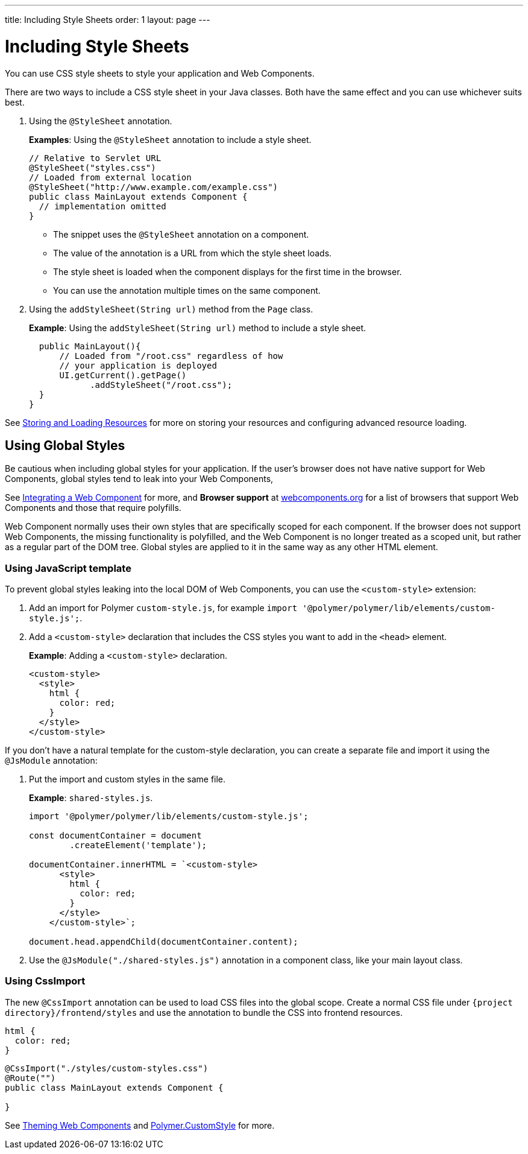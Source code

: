 ---
title: Including Style Sheets
order: 1
layout: page
---

= Including Style Sheets

You can use CSS style sheets to style your application and Web Components. 

There are two ways to include a CSS style sheet in your Java classes. Both have the same effect and you can use whichever suits best.   

. Using the `@StyleSheet` annotation.
+
*Examples*: Using the `@StyleSheet` annotation to include a style sheet.
+
[source,java]
----
// Relative to Servlet URL
@StyleSheet("styles.css")
// Loaded from external location
@StyleSheet("http://www.example.com/example.css")
public class MainLayout extends Component {
  // implementation omitted
}
----

* The snippet uses the `@StyleSheet` annotation on a component.
* The value of the annotation is a URL from which the style sheet loads.
* The style sheet is loaded when the component displays for the first time in the browser.
* You can use the annotation multiple times on the same component.

. Using the `addStyleSheet(String url)` method from the `Page` class. 
+
*Example*: Using the `addStyleSheet(String url)` method to include a style sheet. 
+
[source,java]
----
  public MainLayout(){
      // Loaded from "/root.css" regardless of how
      // your application is deployed
      UI.getCurrent().getPage()
            .addStyleSheet("/root.css");
  }
}
----

See <<tutorial-ways-of-importing#,Storing and Loading Resources>> for more on storing your resources and configuring advanced resource loading. 

== Using Global Styles

Be cautious when including global styles for your application. If the user's browser does not have native support for Web Components, global styles tend to leak into your Web Components, 

See <<../web-components/integrating-a-web-component#,Integrating a Web Component>> for more, and *Browser support* at https://www.webcomponents.org/[webcomponents.org] for a list of browsers that support Web Components and those that require polyfills. 

Web Component normally uses their own styles that are specifically scoped for each component. If the browser does not support Web Components, the missing functionality is polyfilled, and the Web Component is no longer treated as a scoped unit, but rather as a regular part of the DOM tree. Global styles are applied to it in the same way as any other HTML element.

=== Using JavaScript template

To prevent global styles leaking into the local DOM of Web Components, you can use the `<custom-style>` extension:

. Add an import for Polymer `custom-style.js`, for example `import '@polymer/polymer/lib/elements/custom-style.js';`.

. Add a `<custom-style>` declaration that includes the CSS styles you want to add in the `<head>` element.
+
*Example*: Adding a `<custom-style>` declaration.
+
[source,html]
----
<custom-style>
  <style>
    html {
      color: red;
    }
  </style>
</custom-style>
----

If you don't have a natural template for the custom-style declaration, you can create a separate file and import it using the `@JsModule` annotation:

. Put the import and custom styles in the same file. 
+
*Example*: `shared-styles.js`.
+
[source,js]
----
import '@polymer/polymer/lib/elements/custom-style.js';

const documentContainer = document
        .createElement('template');

documentContainer.innerHTML = `<custom-style>
      <style>
        html {
          color: red;
        }
      </style>
    </custom-style>`;

document.head.appendChild(documentContainer.content);
----

. Use the `@JsModule("./shared-styles.js")` annotation in a component class, like your main layout class.

=== Using CssImport
The new `@CssImport` annotation can be used to load CSS files into the global scope.
Create a normal CSS file under `{project directory}/frontend/styles` and use the annotation to bundle the CSS into frontend resources.

[source,html]
----
html {
  color: red;
}
----

[source,java]
----
@CssImport("./styles/custom-styles.css")
@Route("")
public class MainLayout extends Component {

}
----

See <<../theme/theming-crash-course#,Theming Web Components>> and https://polymer-library.polymer-project.org/3.0/api/elements/custom-style[Polymer.CustomStyle] for more.
